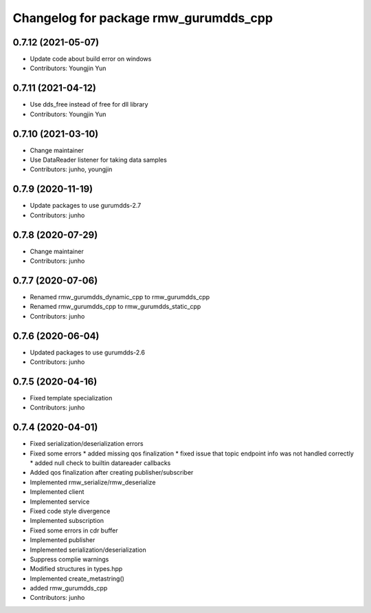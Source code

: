 ^^^^^^^^^^^^^^^^^^^^^^^^^^^^^^^^^^^^^^^^^^^^^^
Changelog for package rmw_gurumdds_cpp
^^^^^^^^^^^^^^^^^^^^^^^^^^^^^^^^^^^^^^^^^^^^^^

0.7.12 (2021-05-07)
-------------------
* Update code about build error on windows
* Contributors: Youngjin Yun

0.7.11 (2021-04-12)
-------------------
* Use dds_free instead of free for dll library
* Contributors: Youngjin Yun

0.7.10 (2021-03-10)
-------------------
* Change maintainer
* Use DataReader listener for taking data samples
* Contributors: junho, youngjin

0.7.9 (2020-11-19)
------------------
* Update packages to use gurumdds-2.7
* Contributors: junho

0.7.8 (2020-07-29)
------------------
* Change maintainer
* Contributors: junho

0.7.7 (2020-07-06)
------------------
* Renamed rmw_gurumdds_dynamic_cpp to rmw_gurumdds_cpp
* Renamed rmw_gurumdds_cpp to rmw_gurumdds_static_cpp
* Contributors: junho

0.7.6 (2020-06-04)
------------------
* Updated packages to use gurumdds-2.6
* Contributors: junho

0.7.5 (2020-04-16)
------------------
* Fixed template specialization
* Contributors: junho

0.7.4 (2020-04-01)
------------------
* Fixed serialization/deserialization errors
* Fixed some errors
  * added missing qos finalization
  * fixed issue that topic endpoint info was not handled correctly
  * added null check to builtin datareader callbacks
* Added qos finalization after creating publisher/subscriber
* Implemented rmw_serialize/rmw_deserialize
* Implemented client
* Implemented service
* Fixed code style divergence
* Implemented subscription
* Fixed some errors in cdr buffer
* Implemented publisher
* Implemented serialization/deserialization
* Suppress complie warnings
* Modified structures in types.hpp
* Implemented create_metastring()
* added rmw_gurumdds_cpp
* Contributors: junho
